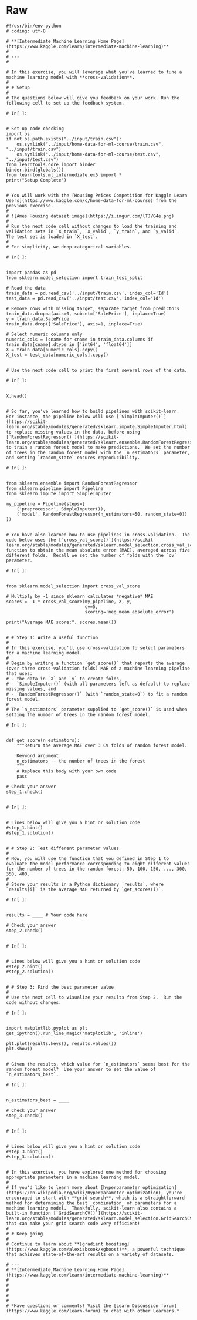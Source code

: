 #+BEGIN_COMMENT
.. title: Cross Validation
.. slug: cross-validation
.. date: 2020-02-20 21:15:04 UTC-08:00
.. tags: 
.. category: 
.. link: 
.. description: 
.. type: text
.. status: 
.. updated: 

#+END_COMMENT
* Raw
#+begin_example
#!/usr/bin/env python
# coding: utf-8

# **[Intermediate Machine Learning Home Page](https://www.kaggle.com/learn/intermediate-machine-learning)**
# 
# ---
# 

# In this exercise, you will leverage what you've learned to tune a machine learning model with **cross-validation**.
# 
# # Setup
# 
# The questions below will give you feedback on your work. Run the following cell to set up the feedback system.

# In[ ]:


# Set up code checking
import os
if not os.path.exists("../input/train.csv"):
    os.symlink("../input/home-data-for-ml-course/train.csv", "../input/train.csv")  
    os.symlink("../input/home-data-for-ml-course/test.csv", "../input/test.csv") 
from learntools.core import binder
binder.bind(globals())
from learntools.ml_intermediate.ex5 import *
print("Setup Complete")


# You will work with the [Housing Prices Competition for Kaggle Learn Users](https://www.kaggle.com/c/home-data-for-ml-course) from the previous exercise. 
# 
# ![Ames Housing dataset image](https://i.imgur.com/lTJVG4e.png)
# 
# Run the next code cell without changes to load the training and validation sets in `X_train`, `X_valid`, `y_train`, and `y_valid`.  The test set is loaded in `X_test`.
# 
# For simplicity, we drop categorical variables.

# In[ ]:


import pandas as pd
from sklearn.model_selection import train_test_split

# Read the data
train_data = pd.read_csv('../input/train.csv', index_col='Id')
test_data = pd.read_csv('../input/test.csv', index_col='Id')

# Remove rows with missing target, separate target from predictors
train_data.dropna(axis=0, subset=['SalePrice'], inplace=True)
y = train_data.SalePrice              
train_data.drop(['SalePrice'], axis=1, inplace=True)

# Select numeric columns only
numeric_cols = [cname for cname in train_data.columns if train_data[cname].dtype in ['int64', 'float64']]
X = train_data[numeric_cols].copy()
X_test = test_data[numeric_cols].copy()


# Use the next code cell to print the first several rows of the data.

# In[ ]:


X.head()


# So far, you've learned how to build pipelines with scikit-learn.  For instance, the pipeline below will use [`SimpleImputer()`](https://scikit-learn.org/stable/modules/generated/sklearn.impute.SimpleImputer.html) to replace missing values in the data, before using [`RandomForestRegressor()`](https://scikit-learn.org/stable/modules/generated/sklearn.ensemble.RandomForestRegressor.html) to train a random forest model to make predictions.  We set the number of trees in the random forest model with the `n_estimators` parameter, and setting `random_state` ensures reproducibility.

# In[ ]:


from sklearn.ensemble import RandomForestRegressor
from sklearn.pipeline import Pipeline
from sklearn.impute import SimpleImputer

my_pipeline = Pipeline(steps=[
    ('preprocessor', SimpleImputer()),
    ('model', RandomForestRegressor(n_estimators=50, random_state=0))
])


# You have also learned how to use pipelines in cross-validation.  The code below uses the [`cross_val_score()`](https://scikit-learn.org/stable/modules/generated/sklearn.model_selection.cross_val_score.html) function to obtain the mean absolute error (MAE), averaged across five different folds.  Recall we set the number of folds with the `cv` parameter.

# In[ ]:


from sklearn.model_selection import cross_val_score

# Multiply by -1 since sklearn calculates *negative* MAE
scores = -1 * cross_val_score(my_pipeline, X, y,
                              cv=5,
                              scoring='neg_mean_absolute_error')

print("Average MAE score:", scores.mean())


# # Step 1: Write a useful function
# 
# In this exercise, you'll use cross-validation to select parameters for a machine learning model.
# 
# Begin by writing a function `get_score()` that reports the average (over three cross-validation folds) MAE of a machine learning pipeline that uses:
# - the data in `X` and `y` to create folds,
# - `SimpleImputer()` (with all parameters left as default) to replace missing values, and
# - `RandomForestRegressor()` (with `random_state=0`) to fit a random forest model.
# 
# The `n_estimators` parameter supplied to `get_score()` is used when setting the number of trees in the random forest model.  

# In[ ]:


def get_score(n_estimators):
    """Return the average MAE over 3 CV folds of random forest model.
    
    Keyword argument:
    n_estimators -- the number of trees in the forest
    """
    # Replace this body with your own code
    pass

# Check your answer
step_1.check()


# In[ ]:


# Lines below will give you a hint or solution code
#step_1.hint()
#step_1.solution()


# # Step 2: Test different parameter values
# 
# Now, you will use the function that you defined in Step 1 to evaluate the model performance corresponding to eight different values for the number of trees in the random forest: 50, 100, 150, ..., 300, 350, 400.
# 
# Store your results in a Python dictionary `results`, where `results[i]` is the average MAE returned by `get_scores(i)`.

# In[ ]:


results = ____ # Your code here

# Check your answer
step_2.check()


# In[ ]:


# Lines below will give you a hint or solution code
#step_2.hint()
#step_2.solution()


# # Step 3: Find the best parameter value
# 
# Use the next cell to visualize your results from Step 2.  Run the code without changes.

# In[ ]:


import matplotlib.pyplot as plt
get_ipython().run_line_magic('matplotlib', 'inline')

plt.plot(results.keys(), results.values())
plt.show()


# Given the results, which value for `n_estimators` seems best for the random forest model?  Use your answer to set the value of `n_estimators_best`.

# In[ ]:


n_estimators_best = ____

# Check your answer
step_3.check()


# In[ ]:


# Lines below will give you a hint or solution code
#step_3.hint()
#step_3.solution()


# In this exercise, you have explored one method for choosing appropriate parameters in a machine learning model.  
# 
# If you'd like to learn more about [hyperparameter optimization](https://en.wikipedia.org/wiki/Hyperparameter_optimization), you're encouraged to start with **grid search**, which is a straightforward method for determining the best _combination_ of parameters for a machine learning model.  Thankfully, scikit-learn also contains a built-in function [`GridSearchCV()`](https://scikit-learn.org/stable/modules/generated/sklearn.model_selection.GridSearchCV.html) that can make your grid search code very efficient!
# 
# # Keep going
# 
# Continue to learn about **[gradient boosting](https://www.kaggle.com/alexisbcook/xgboost)**, a powerful technique that achieves state-of-the-art results on a variety of datasets.

# ---
# **[Intermediate Machine Learning Home Page](https://www.kaggle.com/learn/intermediate-machine-learning)**
# 
# 
# 
# 
# 
# *Have questions or comments? Visit the [Learn Discussion forum](https://www.kaggle.com/learn-forum) to chat with other Learners.*
#+end_example
